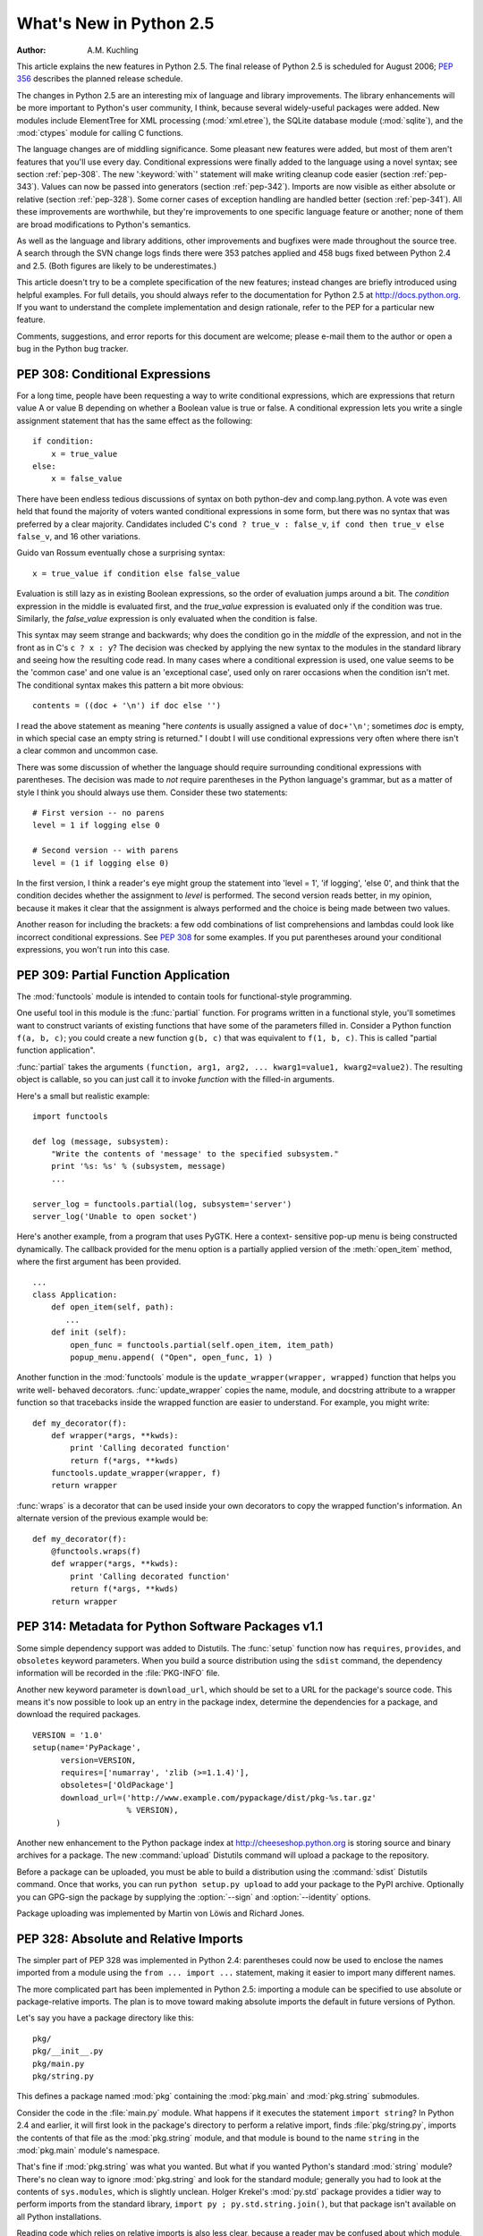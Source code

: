 ****************************
  What's New in Python 2.5
****************************

:Author: A.M. Kuchling

.. |release| replace:: 1.01

.. $Id: whatsnew25.tex 56611 2007-07-29 08:26:10Z georg.brandl $
.. Fix XXX comments

This article explains the new features in Python 2.5.  The final release of
Python 2.5 is scheduled for August 2006; :pep:`356` describes the planned
release schedule.

The changes in Python 2.5 are an interesting mix of language and library
improvements. The library enhancements will be more important to Python's user
community, I think, because several widely-useful packages were added.  New
modules include ElementTree for XML processing (:mod:`xml.etree`),
the SQLite database module (:mod:`sqlite`), and the :mod:`ctypes`
module for calling C functions.

The language changes are of middling significance.  Some pleasant new features
were added, but most of them aren't features that you'll use every day.
Conditional expressions were finally added to the language using a novel syntax;
see section :ref:`pep-308`.  The new ':keyword:`with`' statement will make
writing cleanup code easier (section :ref:`pep-343`).  Values can now be passed
into generators (section :ref:`pep-342`).  Imports are now visible as either
absolute or relative (section :ref:`pep-328`).  Some corner cases of exception
handling are handled better (section :ref:`pep-341`).  All these improvements
are worthwhile, but they're improvements to one specific language feature or
another; none of them are broad modifications to Python's semantics.

As well as the language and library additions, other improvements and bugfixes
were made throughout the source tree.  A search through the SVN change logs
finds there were 353 patches applied and 458 bugs fixed between Python 2.4 and
2.5.  (Both figures are likely to be underestimates.)

This article doesn't try to be a complete specification of the new features;
instead changes are briefly introduced using helpful examples.  For full
details, you should always refer to the documentation for Python 2.5 at
http://docs.python.org. If you want to understand the complete implementation
and design rationale, refer to the PEP for a particular new feature.

Comments, suggestions, and error reports for this document are welcome; please
e-mail them to the author or open a bug in the Python bug tracker.

.. ======================================================================


.. _pep-308:

PEP 308: Conditional Expressions
================================

For a long time, people have been requesting a way to write conditional
expressions, which are expressions that return value A or value B depending on
whether a Boolean value is true or false.  A conditional expression lets you
write a single assignment statement that has the same effect as the following::

   if condition:
       x = true_value
   else:
       x = false_value

There have been endless tedious discussions of syntax on both python-dev and
comp.lang.python.  A vote was even held that found the majority of voters wanted
conditional expressions in some form, but there was no syntax that was preferred
by a clear majority. Candidates included C's ``cond ? true_v : false_v``, ``if
cond then true_v else false_v``, and 16 other variations.

Guido van Rossum eventually chose a surprising syntax::

   x = true_value if condition else false_value

Evaluation is still lazy as in existing Boolean expressions, so the order of
evaluation jumps around a bit.  The *condition* expression in the middle is
evaluated first, and the *true_value* expression is evaluated only if the
condition was true.  Similarly, the *false_value* expression is only evaluated
when the condition is false.

This syntax may seem strange and backwards; why does the condition go in the
*middle* of the expression, and not in the front as in C's ``c ? x : y``?  The
decision was checked by applying the new syntax to the modules in the standard
library and seeing how the resulting code read.  In many cases where a
conditional expression is used, one value seems to be the 'common case' and one
value is an 'exceptional case', used only on rarer occasions when the condition
isn't met.  The conditional syntax makes this pattern a bit more obvious::

   contents = ((doc + '\n') if doc else '')

I read the above statement as meaning "here *contents* is  usually assigned a
value of ``doc+'\n'``; sometimes  *doc* is empty, in which special case an empty
string is returned."   I doubt I will use conditional expressions very often
where there  isn't a clear common and uncommon case.

There was some discussion of whether the language should require surrounding
conditional expressions with parentheses.  The decision was made to *not*
require parentheses in the Python language's grammar, but as a matter of style I
think you should always use them. Consider these two statements::

   # First version -- no parens
   level = 1 if logging else 0

   # Second version -- with parens
   level = (1 if logging else 0)

In the first version, I think a reader's eye might group the statement into
'level = 1', 'if logging', 'else 0', and think that the condition decides
whether the assignment to *level* is performed.  The second version reads
better, in my opinion, because it makes it clear that the assignment is always
performed and the choice is being made between two values.

Another reason for including the brackets: a few odd combinations of list
comprehensions and lambdas could look like incorrect conditional expressions.
See :pep:`308` for some examples.  If you put parentheses around your
conditional expressions, you won't run into this case.


.. seealso::

   :pep:`308` - Conditional Expressions
      PEP written by Guido van Rossum and Raymond D. Hettinger; implemented by Thomas
      Wouters.

.. ======================================================================


.. _pep-309:

PEP 309: Partial Function Application
=====================================

The :mod:`functools` module is intended to contain tools for functional-style
programming.

One useful tool in this module is the :func:`partial` function. For programs
written in a functional style, you'll sometimes want to construct variants of
existing functions that have some of the parameters filled in.  Consider a
Python function ``f(a, b, c)``; you could create a new function ``g(b, c)`` that
was equivalent to ``f(1, b, c)``.  This is called "partial function
application".

:func:`partial` takes the arguments ``(function, arg1, arg2, ... kwarg1=value1,
kwarg2=value2)``.  The resulting object is callable, so you can just call it to
invoke *function* with the filled-in arguments.

Here's a small but realistic example::

   import functools

   def log (message, subsystem):
       "Write the contents of 'message' to the specified subsystem."
       print '%s: %s' % (subsystem, message)
       ...

   server_log = functools.partial(log, subsystem='server')
   server_log('Unable to open socket')

Here's another example, from a program that uses PyGTK.  Here a context-
sensitive pop-up menu is being constructed dynamically.  The callback provided
for the menu option is a partially applied version of the :meth:`open_item`
method, where the first argument has been provided. ::

   ...
   class Application:
       def open_item(self, path):
          ...
       def init (self):
           open_func = functools.partial(self.open_item, item_path)
           popup_menu.append( ("Open", open_func, 1) )

Another function in the :mod:`functools` module is the
``update_wrapper(wrapper, wrapped)`` function that helps you write well-
behaved decorators.  :func:`update_wrapper` copies the name, module, and
docstring attribute to a wrapper function so that tracebacks inside the wrapped
function are easier to understand.  For example, you might write::

   def my_decorator(f):
       def wrapper(*args, **kwds):
           print 'Calling decorated function'
           return f(*args, **kwds)
       functools.update_wrapper(wrapper, f)
       return wrapper

:func:`wraps` is a decorator that can be used inside your own decorators to copy
the wrapped function's information.  An alternate  version of the previous
example would be::

   def my_decorator(f):
       @functools.wraps(f)
       def wrapper(*args, **kwds):
           print 'Calling decorated function'
           return f(*args, **kwds)
       return wrapper


.. seealso::

   :pep:`309` - Partial Function Application
      PEP proposed and written by Peter Harris; implemented by Hye-Shik Chang and Nick
      Coghlan, with adaptations by Raymond Hettinger.

.. ======================================================================


.. _pep-314:

PEP 314: Metadata for Python Software Packages v1.1
===================================================

Some simple dependency support was added to Distutils.  The :func:`setup`
function now has ``requires``, ``provides``, and ``obsoletes`` keyword
parameters.  When you build a source distribution using the ``sdist`` command,
the dependency information will be recorded in the :file:`PKG-INFO` file.

Another new keyword parameter is ``download_url``, which should be set to a URL
for the package's source code.  This means it's now possible to look up an entry
in the package index, determine the dependencies for a package, and download the
required packages. ::

   VERSION = '1.0'
   setup(name='PyPackage',
         version=VERSION,
         requires=['numarray', 'zlib (>=1.1.4)'],
         obsoletes=['OldPackage']
         download_url=('http://www.example.com/pypackage/dist/pkg-%s.tar.gz'
                       % VERSION),
        )

Another new enhancement to the Python package index at
http://cheeseshop.python.org is storing source and binary archives for a
package.  The new :command:`upload` Distutils command will upload a package to
the repository.

Before a package can be uploaded, you must be able to build a distribution using
the :command:`sdist` Distutils command.  Once that works, you can run ``python
setup.py upload`` to add your package to the PyPI archive.  Optionally you can
GPG-sign the package by supplying the :option:`--sign` and :option:`--identity`
options.

Package uploading was implemented by Martin von Löwis and Richard Jones.


.. seealso::

   :pep:`314` - Metadata for Python Software Packages v1.1
      PEP proposed and written by A.M. Kuchling, Richard Jones, and Fred Drake;
      implemented by Richard Jones and Fred Drake.

.. ======================================================================


.. _pep-328:

PEP 328: Absolute and Relative Imports
======================================

The simpler part of PEP 328 was implemented in Python 2.4: parentheses could now
be used to enclose the names imported from a module using the ``from ... import
...`` statement, making it easier to import many different names.

The more complicated part has been implemented in Python 2.5: importing a module
can be specified to use absolute or package-relative imports.  The plan is to
move toward making absolute imports the default in future versions of Python.

Let's say you have a package directory like this::

   pkg/
   pkg/__init__.py
   pkg/main.py
   pkg/string.py

This defines a package named :mod:`pkg` containing the :mod:`pkg.main` and
:mod:`pkg.string` submodules.

Consider the code in the :file:`main.py` module.  What happens if it executes
the statement ``import string``?  In Python 2.4 and earlier, it will first look
in the package's directory to perform a relative import, finds
:file:`pkg/string.py`, imports the contents of that file as the
:mod:`pkg.string` module, and that module is bound to the name ``string`` in the
:mod:`pkg.main` module's namespace.

That's fine if :mod:`pkg.string` was what you wanted.  But what if you wanted
Python's standard :mod:`string` module?  There's no clean way to ignore
:mod:`pkg.string` and look for the standard module; generally you had to look at
the contents of ``sys.modules``, which is slightly unclean.    Holger Krekel's
:mod:`py.std` package provides a tidier way to perform imports from the standard
library, ``import py ; py.std.string.join()``, but that package isn't available
on all Python installations.

Reading code which relies on relative imports is also less clear, because a
reader may be confused about which module, :mod:`string` or :mod:`pkg.string`,
is intended to be used.  Python users soon learned not to duplicate the names of
standard library modules in the names of their packages' submodules, but you
can't protect against having your submodule's name being used for a new module
added in a future version of Python.

In Python 2.5, you can switch :keyword:`import`'s behaviour to  absolute imports
using a ``from __future__ import absolute_import`` directive.  This absolute-
import behaviour will become the default in a future version (probably Python
2.7).  Once absolute imports  are the default, ``import string`` will always
find the standard library's version. It's suggested that users should begin
using absolute imports as much as possible, so it's preferable to begin writing
``from pkg import string`` in your code.

Relative imports are still possible by adding a leading period  to the module
name when using the ``from ... import`` form::

   # Import names from pkg.string
   from .string import name1, name2
   # Import pkg.string
   from . import string

This imports the :mod:`string` module relative to the current package, so in
:mod:`pkg.main` this will import *name1* and *name2* from :mod:`pkg.string`.
Additional leading periods perform the relative import starting from the parent
of the current package.  For example, code in the :mod:`A.B.C` module can do::

   from . import D                 # Imports A.B.D
   from .. import E                # Imports A.E
   from ..F import G               # Imports A.F.G

Leading periods cannot be used with the ``import modname``  form of the import
statement, only the ``from ... import`` form.


.. seealso::

   :pep:`328` - Imports: Multi-Line and Absolute/Relative
      PEP written by Aahz; implemented by Thomas Wouters.

   http://codespeak.net/py/current/doc/index.html
      The py library by Holger Krekel, which contains the :mod:`py.std` package.

.. ======================================================================


.. _pep-338:

PEP 338: Executing Modules as Scripts
=====================================

The :option:`-m` switch added in Python 2.4 to execute a module as a script
gained a few more abilities.  Instead of being implemented in C code inside the
Python interpreter, the switch now uses an implementation in a new module,
:mod:`runpy`.

The :mod:`runpy` module implements a more sophisticated import mechanism so that
it's now possible to run modules in a package such as :mod:`pychecker.checker`.
The module also supports alternative import mechanisms such as the
:mod:`zipimport` module.  This means you can add a .zip archive's path to
``sys.path`` and then use the :option:`-m` switch to execute code from the
archive.


.. seealso::

   :pep:`338` - Executing modules as scripts
      PEP written and  implemented by Nick Coghlan.

.. ======================================================================


.. _pep-341:

PEP 341: Unified try/except/finally
===================================

Until Python 2.5, the :keyword:`try` statement came in two flavours. You could
use a :keyword:`finally` block to ensure that code is always executed, or one or
more :keyword:`except` blocks to catch  specific exceptions.  You couldn't
combine both :keyword:`except` blocks and a :keyword:`finally` block, because
generating the right bytecode for the combined version was complicated and it
wasn't clear what the semantics of the combined statement should be.

Guido van Rossum spent some time working with Java, which does support the
equivalent of combining :keyword:`except` blocks and a :keyword:`finally` block,
and this clarified what the statement should mean.  In Python 2.5, you can now
write::

   try:
       block-1 ...
   except Exception1:
       handler-1 ...
   except Exception2:
       handler-2 ...
   else:
       else-block
   finally:
       final-block

The code in *block-1* is executed.  If the code raises an exception, the various
:keyword:`except` blocks are tested: if the exception is of class
:class:`Exception1`, *handler-1* is executed; otherwise if it's of class
:class:`Exception2`, *handler-2* is executed, and so forth.  If no exception is
raised, the *else-block* is executed.

No matter what happened previously, the *final-block* is executed once the code
block is complete and any raised exceptions handled. Even if there's an error in
an exception handler or the *else-block* and a new exception is raised, the code
in the *final-block* is still run.


.. seealso::

   :pep:`341` - Unifying try-except and try-finally
      PEP written by Georg Brandl;  implementation by Thomas Lee.

.. ======================================================================


.. _pep-342:

PEP 342: New Generator Features
===============================

Python 2.5 adds a simple way to pass values *into* a generator. As introduced in
Python 2.3, generators only produce output; once a generator's code was invoked
to create an iterator, there was no way to pass any new information into the
function when its execution is resumed.  Sometimes the ability to pass in some
information would be useful.  Hackish solutions to this include making the
generator's code look at a global variable and then changing the global
variable's value, or passing in some mutable object that callers then modify.

To refresh your memory of basic generators, here's a simple example::

   def counter (maximum):
       i = 0
       while i < maximum:
           yield i
           i += 1

When you call ``counter(10)``, the result is an iterator that returns the values
from 0 up to 9.  On encountering the :keyword:`yield` statement, the iterator
returns the provided value and suspends the function's execution, preserving the
local variables. Execution resumes on the following call to the iterator's
:meth:`next` method, picking up after the :keyword:`yield` statement.

In Python 2.3, :keyword:`yield` was a statement; it didn't return any value.  In
2.5, :keyword:`yield` is now an expression, returning a value that can be
assigned to a variable or otherwise operated on::

   val = (yield i)

I recommend that you always put parentheses around a :keyword:`yield` expression
when you're doing something with the returned value, as in the above example.
The parentheses aren't always necessary, but it's easier to always add them
instead of having to remember when they're needed.

(:pep:`342` explains the exact rules, which are that a :keyword:`yield`\
-expression must always be parenthesized except when it occurs at the top-level
expression on the right-hand side of an assignment.  This means you can write
``val = yield i`` but have to use parentheses when there's an operation, as in
``val = (yield i) + 12``.)

Values are sent into a generator by calling its ``send(value)`` method.  The
generator's code is then resumed and the :keyword:`yield` expression returns the
specified *value*.  If the regular :meth:`next` method is called, the
:keyword:`yield` returns :const:`None`.

Here's the previous example, modified to allow changing the value of the
internal counter. ::

   def counter (maximum):
       i = 0
       while i < maximum:
           val = (yield i)
           # If value provided, change counter
           if val is not None:
               i = val
           else:
               i += 1

And here's an example of changing the counter::

   >>> it = counter(10)
   >>> print it.next()
   0
   >>> print it.next()
   1
   >>> print it.send(8)
   8
   >>> print it.next()
   9
   >>> print it.next()
   Traceback (most recent call last):
     File "t.py", line 15, in ?
       print it.next()
   StopIteration

:keyword:`yield` will usually return :const:`None`, so you should always check
for this case.  Don't just use its value in expressions unless you're sure that
the :meth:`send` method will be the only method used to resume your generator
function.

In addition to :meth:`send`, there are two other new methods on generators:

* ``throw(type, value=None, traceback=None)`` is used to raise an exception
  inside the generator; the exception is raised by the :keyword:`yield` expression
  where the generator's execution is paused.

* :meth:`close` raises a new :exc:`GeneratorExit` exception inside the generator
  to terminate the iteration.  On receiving this exception, the generator's code
  must either raise :exc:`GeneratorExit` or :exc:`StopIteration`.  Catching the
  :exc:`GeneratorExit` exception and returning a value is illegal and will trigger
  a :exc:`RuntimeError`; if the function raises some other exception, that
  exception is propagated to the caller.  :meth:`close` will also be called by
  Python's garbage collector when the generator is garbage-collected.

  If you need to run cleanup code when a :exc:`GeneratorExit` occurs, I suggest
  using a ``try: ... finally:`` suite instead of  catching :exc:`GeneratorExit`.

The cumulative effect of these changes is to turn generators from one-way
producers of information into both producers and consumers.

Generators also become *coroutines*, a more generalized form of subroutines.
Subroutines are entered at one point and exited at another point (the top of the
function, and a :keyword:`return` statement), but coroutines can be entered,
exited, and resumed at many different points (the :keyword:`yield` statements).
We'll have to figure out patterns for using coroutines effectively in Python.

The addition of the :meth:`close` method has one side effect that isn't obvious.
:meth:`close` is called when a generator is garbage-collected, so this means the
generator's code gets one last chance to run before the generator is destroyed.
This last chance means that ``try...finally`` statements in generators can now
be guaranteed to work; the :keyword:`finally` clause will now always get a
chance to run.  The syntactic restriction that you couldn't mix :keyword:`yield`
statements with a ``try...finally`` suite has therefore been removed.  This
seems like a minor bit of language trivia, but using generators and
``try...finally`` is actually necessary in order to implement the
:keyword:`with` statement described by PEP 343.  I'll look at this new statement
in the following  section.

Another even more esoteric effect of this change: previously, the
:attr:`gi_frame` attribute of a generator was always a frame object. It's now
possible for :attr:`gi_frame` to be ``None`` once the generator has been
exhausted.


.. seealso::

   :pep:`342` - Coroutines via Enhanced Generators
      PEP written by  Guido van Rossum and Phillip J. Eby; implemented by Phillip J.
      Eby.  Includes examples of  some fancier uses of generators as coroutines.

      Earlier versions of these features were proposed in  :pep:`288` by Raymond
      Hettinger and :pep:`325` by Samuele Pedroni.

   http://en.wikipedia.org/wiki/Coroutine
      The Wikipedia entry for  coroutines.

   http://www.sidhe.org/~dan/blog/archives/000178.html
      An explanation of coroutines from a Perl point of view, written by Dan Sugalski.

.. ======================================================================


.. _pep-343:

PEP 343: The 'with' statement
=============================

The ':keyword:`with`' statement clarifies code that previously would use
``try...finally`` blocks to ensure that clean-up code is executed.  In this
section, I'll discuss the statement as it will commonly be used.  In the next
section, I'll examine the implementation details and show how to write objects
for use with this statement.

The ':keyword:`with`' statement is a new control-flow structure whose basic
structure is::

   with expression [as variable]:
       with-block

The expression is evaluated, and it should result in an object that supports the
context management protocol (that is, has :meth:`__enter__` and :meth:`__exit__`
methods.

The object's :meth:`__enter__` is called before *with-block* is executed and
therefore can run set-up code. It also may return a value that is bound to the
name *variable*, if given.  (Note carefully that *variable* is *not* assigned
the result of *expression*.)

After execution of the *with-block* is finished, the object's :meth:`__exit__`
method is called, even if the block raised an exception, and can therefore run
clean-up code.

To enable the statement in Python 2.5, you need to add the following directive
to your module::

   from __future__ import with_statement

The statement will always be enabled in Python 2.6.

Some standard Python objects now support the context management protocol and can
be used with the ':keyword:`with`' statement. File objects are one example::

   with open('/etc/passwd', 'r') as f:
       for line in f:
           print line
           ... more processing code ...

After this statement has executed, the file object in *f* will have been
automatically closed, even if the :keyword:`for` loop raised an exception part-
way through the block.

.. note::

   In this case, *f* is the same object created by :func:`open`, because
   :meth:`file.__enter__` returns *self*.

The :mod:`threading` module's locks and condition variables  also support the
':keyword:`with`' statement::

   lock = threading.Lock()
   with lock:
       # Critical section of code
       ...

The lock is acquired before the block is executed and always released once  the
block is complete.

The new :func:`localcontext` function in the :mod:`decimal` module makes it easy
to save and restore the current decimal context, which encapsulates the desired
precision and rounding characteristics for computations::

   from decimal import Decimal, Context, localcontext

   # Displays with default precision of 28 digits
   v = Decimal('578')
   print v.sqrt()

   with localcontext(Context(prec=16)):
       # All code in this block uses a precision of 16 digits.
       # The original context is restored on exiting the block.
       print v.sqrt()


.. _new-25-context-managers:

Writing Context Managers
------------------------

Under the hood, the ':keyword:`with`' statement is fairly complicated. Most
people will only use ':keyword:`with`' in company with existing objects and
don't need to know these details, so you can skip the rest of this section if
you like.  Authors of new objects will need to understand the details of the
underlying implementation and should keep reading.

A high-level explanation of the context management protocol is:

* The expression is evaluated and should result in an object called a "context
  manager".  The context manager must have :meth:`__enter__` and :meth:`__exit__`
  methods.

* The context manager's :meth:`__enter__` method is called.  The value returned
  is assigned to *VAR*.  If no ``'as VAR'`` clause is present, the value is simply
  discarded.

* The code in *BLOCK* is executed.

* If *BLOCK* raises an exception, the ``__exit__(type, value, traceback)``
  is called with the exception details, the same values returned by
  :func:`sys.exc_info`.  The method's return value controls whether the exception
  is re-raised: any false value re-raises the exception, and ``True`` will result
  in suppressing it.  You'll only rarely want to suppress the exception, because
  if you do the author of the code containing the ':keyword:`with`' statement will
  never realize anything went wrong.

* If *BLOCK* didn't raise an exception,  the :meth:`__exit__` method is still
  called, but *type*, *value*, and *traceback* are all ``None``.

Let's think through an example.  I won't present detailed code but will only
sketch the methods necessary for a database that supports transactions.

(For people unfamiliar with database terminology: a set of changes to the
database are grouped into a transaction.  Transactions can be either committed,
meaning that all the changes are written into the database, or rolled back,
meaning that the changes are all discarded and the database is unchanged.  See
any database textbook for more information.)

Let's assume there's an object representing a database connection. Our goal will
be to let the user write code like this::

   db_connection = DatabaseConnection()
   with db_connection as cursor:
       cursor.execute('insert into ...')
       cursor.execute('delete from ...')
       # ... more operations ...

The transaction should be committed if the code in the block runs flawlessly or
rolled back if there's an exception. Here's the basic interface for
:class:`DatabaseConnection` that I'll assume::

   class DatabaseConnection:
       # Database interface
       def cursor (self):
           "Returns a cursor object and starts a new transaction"
       def commit (self):
           "Commits current transaction"
       def rollback (self):
           "Rolls back current transaction"

The :meth:`__enter__` method is pretty easy, having only to start a new
transaction.  For this application the resulting cursor object would be a useful
result, so the method will return it.  The user can then add ``as cursor`` to
their ':keyword:`with`' statement to bind the cursor to a variable name. ::

   class DatabaseConnection:
       ...
       def __enter__ (self):
           # Code to start a new transaction
           cursor = self.cursor()
           return cursor

The :meth:`__exit__` method is the most complicated because it's where most of
the work has to be done.  The method has to check if an exception occurred.  If
there was no exception, the transaction is committed.  The transaction is rolled
back if there was an exception.

In the code below, execution will just fall off the end of the function,
returning the default value of ``None``.  ``None`` is false, so the exception
will be re-raised automatically.  If you wished, you could be more explicit and
add a :keyword:`return` statement at the marked location. ::

   class DatabaseConnection:
       ...
       def __exit__ (self, type, value, tb):
           if tb is None:
               # No exception, so commit
               self.commit()
           else:
               # Exception occurred, so rollback.
               self.rollback()
               # return False


.. _contextlibmod:

The contextlib module
---------------------

The new :mod:`contextlib` module provides some functions and a decorator that
are useful for writing objects for use with the ':keyword:`with`' statement.

The decorator is called :func:`contextmanager`, and lets you write a single
generator function instead of defining a new class.  The generator should yield
exactly one value.  The code up to the :keyword:`yield` will be executed as the
:meth:`__enter__` method, and the value yielded will be the method's return
value that will get bound to the variable in the ':keyword:`with`' statement's
:keyword:`as` clause, if any.  The code after the :keyword:`yield` will be
executed in the :meth:`__exit__` method.  Any exception raised in the block will
be raised by the :keyword:`yield` statement.

Our database example from the previous section could be written  using this
decorator as::

   from contextlib import contextmanager

   @contextmanager
   def db_transaction (connection):
       cursor = connection.cursor()
       try:
           yield cursor
       except:
           connection.rollback()
           raise
       else:
           connection.commit()

   db = DatabaseConnection()
   with db_transaction(db) as cursor:
       ...

The :mod:`contextlib` module also has a ``nested(mgr1, mgr2, ...)`` function
that combines a number of context managers so you don't need to write nested
':keyword:`with`' statements.  In this example, the single ':keyword:`with`'
statement both starts a database transaction and acquires a thread lock::

   lock = threading.Lock()
   with nested (db_transaction(db), lock) as (cursor, locked):
       ...

Finally, the ``closing(object)`` function returns *object* so that it can be
bound to a variable, and calls ``object.close`` at the end of the block. ::

   import urllib, sys
   from contextlib import closing

   with closing(urllib.urlopen('http://www.yahoo.com')) as f:
       for line in f:
           sys.stdout.write(line)


.. seealso::

   :pep:`343` - The "with" statement
      PEP written by Guido van Rossum and Nick Coghlan; implemented by Mike Bland,
      Guido van Rossum, and Neal Norwitz.  The PEP shows the code generated for a
      ':keyword:`with`' statement, which can be helpful in learning how the statement
      works.

   The documentation  for the :mod:`contextlib` module.

.. ======================================================================


.. _pep-352:

PEP 352: Exceptions as New-Style Classes
========================================

Exception classes can now be new-style classes, not just classic classes, and
the built-in :exc:`Exception` class and all the standard built-in exceptions
(:exc:`NameError`, :exc:`ValueError`, etc.) are now new-style classes.

The inheritance hierarchy for exceptions has been rearranged a bit. In 2.5, the
inheritance relationships are::

   BaseException       # New in Python 2.5
   |- KeyboardInterrupt
   |- SystemExit
   |- Exception
      |- (all other current built-in exceptions)

This rearrangement was done because people often want to catch all exceptions
that indicate program errors.  :exc:`KeyboardInterrupt` and :exc:`SystemExit`
aren't errors, though, and usually represent an explicit action such as the user
hitting Control-C or code calling :func:`sys.exit`.  A bare ``except:`` will
catch all exceptions, so you commonly need to list :exc:`KeyboardInterrupt` and
:exc:`SystemExit` in order to re-raise them.  The usual pattern is::

   try:
       ...
   except (KeyboardInterrupt, SystemExit):
       raise
   except:
       # Log error...
       # Continue running program...

In Python 2.5, you can now write ``except Exception`` to achieve the same
result, catching all the exceptions that usually indicate errors  but leaving
:exc:`KeyboardInterrupt` and :exc:`SystemExit` alone.  As in previous versions,
a bare ``except:`` still catches all exceptions.

The goal for Python 3.0 is to require any class raised as an exception to derive
from :exc:`BaseException` or some descendant of :exc:`BaseException`, and future
releases in the Python 2.x series may begin to enforce this constraint.
Therefore, I suggest you begin making all your exception classes derive from
:exc:`Exception` now.  It's been suggested that the bare ``except:`` form should
be removed in Python 3.0, but Guido van Rossum hasn't decided whether to do this
or not.

Raising of strings as exceptions, as in the statement ``raise "Error
occurred"``, is deprecated in Python 2.5 and will trigger a warning.  The aim is
to be able to remove the string-exception feature in a few releases.


.. seealso::

   :pep:`352` - Required Superclass for Exceptions
      PEP written by  Brett Cannon and Guido van Rossum; implemented by Brett Cannon.

.. ======================================================================


.. _pep-353:

PEP 353: Using ssize_t as the index type
========================================

A wide-ranging change to Python's C API, using a new  :c:type:`Py_ssize_t` type
definition instead of :c:type:`int`,  will permit the interpreter to handle more
data on 64-bit platforms. This change doesn't affect Python's capacity on 32-bit
platforms.

Various pieces of the Python interpreter used C's :c:type:`int` type to store
sizes or counts; for example, the number of items in a list or tuple were stored
in an :c:type:`int`.  The C compilers for most 64-bit platforms still define
:c:type:`int` as a 32-bit type, so that meant that lists could only hold up to
``2**31 - 1`` = 2147483647 items. (There are actually a few different
programming models that 64-bit C compilers can use -- see
http://www.unix.org/version2/whatsnew/lp64_wp.html for a discussion -- but the
most commonly available model leaves :c:type:`int` as 32 bits.)

A limit of 2147483647 items doesn't really matter on a 32-bit platform because
you'll run out of memory before hitting the length limit. Each list item
requires space for a pointer, which is 4 bytes, plus space for a
:c:type:`PyObject` representing the item.  2147483647\*4 is already more bytes
than a 32-bit address space can contain.

It's possible to address that much memory on a 64-bit platform, however.  The
pointers for a list that size would only require 16 GiB of space, so it's not
unreasonable that Python programmers might construct lists that large.
Therefore, the Python interpreter had to be changed to use some type other than
:c:type:`int`, and this will be a 64-bit type on 64-bit platforms.  The change
will cause incompatibilities on 64-bit machines, so it was deemed worth making
the transition now, while the number of 64-bit users is still relatively small.
(In 5 or 10 years, we may *all* be on 64-bit machines, and the transition would
be more painful then.)

This change most strongly affects authors of C extension modules.   Python
strings and container types such as lists and tuples  now use
:c:type:`Py_ssize_t` to store their size.   Functions such as
:c:func:`PyList_Size`  now return :c:type:`Py_ssize_t`.  Code in extension modules
may therefore need to have some variables changed to :c:type:`Py_ssize_t`.

The :c:func:`PyArg_ParseTuple` and :c:func:`Py_BuildValue` functions have a new
conversion code, ``n``, for :c:type:`Py_ssize_t`.   :c:func:`PyArg_ParseTuple`'s
``s#`` and ``t#`` still output :c:type:`int` by default, but you can define the
macro  :c:macro:`PY_SSIZE_T_CLEAN` before including :file:`Python.h`  to make
them return :c:type:`Py_ssize_t`.

:pep:`353` has a section on conversion guidelines that  extension authors should
read to learn about supporting 64-bit platforms.


.. seealso::

   :pep:`353` - Using ssize_t as the index type
      PEP written and implemented by Martin von Löwis.

.. ======================================================================


.. _pep-357:

PEP 357: The '__index__' method
===============================

The NumPy developers had a problem that could only be solved by adding a new
special method, :meth:`__index__`.  When using slice notation, as in
``[start:stop:step]``, the values of the *start*, *stop*, and *step* indexes
must all be either integers or long integers.  NumPy defines a variety of
specialized integer types corresponding to unsigned and signed integers of 8,
16, 32, and 64 bits, but there was no way to signal that these types could be
used as slice indexes.

Slicing can't just use the existing :meth:`__int__` method because that method
is also used to implement coercion to integers.  If slicing used
:meth:`__int__`, floating-point numbers would also become legal slice indexes
and that's clearly an undesirable behaviour.

Instead, a new special method called :meth:`__index__` was added.  It takes no
arguments and returns an integer giving the slice index to use.  For example::

   class C:
       def __index__ (self):
           return self.value

The return value must be either a Python integer or long integer. The
interpreter will check that the type returned is correct, and raises a
:exc:`TypeError` if this requirement isn't met.

A corresponding :attr:`nb_index` slot was added to the C-level
:c:type:`PyNumberMethods` structure to let C extensions implement this protocol.
``PyNumber_Index(obj)`` can be used in extension code to call the
:meth:`__index__` function and retrieve its result.


.. seealso::

   :pep:`357` - Allowing Any Object to be Used for Slicing
      PEP written  and implemented by Travis Oliphant.

.. ======================================================================


.. _other-lang:

Other Language Changes
======================

Here are all of the changes that Python 2.5 makes to the core Python language.

* The :class:`dict` type has a new hook for letting subclasses provide a default
  value when a key isn't contained in the dictionary. When a key isn't found, the
  dictionary's ``__missing__(key)`` method will be called.  This hook is used
  to implement the new :class:`defaultdict` class in the :mod:`collections`
  module.  The following example defines a dictionary  that returns zero for any
  missing key::

     class zerodict (dict):
         def __missing__ (self, key):
             return 0

     d = zerodict({1:1, 2:2})
     print d[1], d[2]   # Prints 1, 2
     print d[3], d[4]   # Prints 0, 0

* Both 8-bit and Unicode strings have new ``partition(sep)``  and
  ``rpartition(sep)`` methods that simplify a common use case.

  The ``find(S)`` method is often used to get an index which is then used to
  slice the string and obtain the pieces that are before and after the separator.
  ``partition(sep)`` condenses this pattern into a single method call that
  returns a 3-tuple containing the substring before the separator, the separator
  itself, and the substring after the separator.  If the separator isn't found,
  the first element of the tuple is the entire string and the other two elements
  are empty.  ``rpartition(sep)`` also returns a 3-tuple but starts searching
  from the end of the string; the ``r`` stands for 'reverse'.

  Some examples::

     >>> ('http://www.python.org').partition('://')
     ('http', '://', 'www.python.org')
     >>> ('file:/usr/share/doc/index.html').partition('://')
     ('file:/usr/share/doc/index.html', '', '')
     >>> (u'Subject: a quick question').partition(':')
     (u'Subject', u':', u' a quick question')
     >>> 'www.python.org'.rpartition('.')
     ('www.python', '.', 'org')
     >>> 'www.python.org'.rpartition(':')
     ('', '', 'www.python.org')

  (Implemented by Fredrik Lundh following a suggestion by Raymond Hettinger.)

* The :meth:`startswith` and :meth:`endswith` methods of string types now accept
  tuples of strings to check for. ::

     def is_image_file (filename):
         return filename.endswith(('.gif', '.jpg', '.tiff'))

  (Implemented by Georg Brandl following a suggestion by Tom Lynn.)

  .. RFE #1491485

* The :func:`min` and :func:`max` built-in functions gained a ``key`` keyword
  parameter analogous to the ``key`` argument for :meth:`sort`.  This parameter
  supplies a function that takes a single argument and is called for every value
  in the list; :func:`min`/:func:`max` will return the element with the
  smallest/largest return value from this function. For example, to find the
  longest string in a list, you can do::

     L = ['medium', 'longest', 'short']
     # Prints 'longest'
     print max(L, key=len)
     # Prints 'short', because lexicographically 'short' has the largest value
     print max(L)

  (Contributed by Steven Bethard and Raymond Hettinger.)

* Two new built-in functions, :func:`any` and :func:`all`, evaluate whether an
  iterator contains any true or false values.  :func:`any` returns :const:`True`
  if any value returned by the iterator is true; otherwise it will return
  :const:`False`.  :func:`all` returns :const:`True` only if all of the values
  returned by the iterator evaluate as true. (Suggested by Guido van Rossum, and
  implemented by Raymond Hettinger.)

* The result of a class's :meth:`__hash__` method can now be either a long
  integer or a regular integer.  If a long integer is returned, the hash of that
  value is taken.  In earlier versions the hash value was required to be a
  regular integer, but in 2.5 the :func:`id` built-in was changed to always
  return non-negative numbers, and users often seem to use ``id(self)`` in
  :meth:`__hash__` methods (though this is discouraged).

  .. Bug #1536021

* ASCII is now the default encoding for modules.  It's now  a syntax error if a
  module contains string literals with 8-bit characters but doesn't have an
  encoding declaration.  In Python 2.4 this triggered a warning, not a syntax
  error.  See :pep:`263`  for how to declare a module's encoding; for example, you
  might add  a line like this near the top of the source file::

     # -*- coding: latin1 -*-

* A new warning, :class:`UnicodeWarning`, is triggered when  you attempt to
  compare a Unicode string and an 8-bit string  that can't be converted to Unicode
  using the default ASCII encoding.   The result of the comparison is false::

     >>> chr(128) == unichr(128)   # Can't convert chr(128) to Unicode
     __main__:1: UnicodeWarning: Unicode equal comparison failed
       to convert both arguments to Unicode - interpreting them
       as being unequal
     False
     >>> chr(127) == unichr(127)   # chr(127) can be converted
     True

  Previously this would raise a :class:`UnicodeDecodeError` exception, but in 2.5
  this could result in puzzling problems when accessing a dictionary.  If you
  looked up ``unichr(128)`` and ``chr(128)`` was being used as a key, you'd get a
  :class:`UnicodeDecodeError` exception.  Other changes in 2.5 resulted in this
  exception being raised instead of suppressed by the code in :file:`dictobject.c`
  that implements dictionaries.

  Raising an exception for such a comparison is strictly correct, but the change
  might have broken code, so instead  :class:`UnicodeWarning` was introduced.

  (Implemented by Marc-André Lemburg.)

* One error that Python programmers sometimes make is forgetting to include an
  :file:`__init__.py` module in a package directory. Debugging this mistake can be
  confusing, and usually requires running Python with the :option:`-v` switch to
  log all the paths searched. In Python 2.5, a new :exc:`ImportWarning` warning is
  triggered when an import would have picked up a directory as a package but no
  :file:`__init__.py` was found.  This warning is silently ignored by default;
  provide the :option:`-Wd` option when running the Python executable to display
  the warning message. (Implemented by Thomas Wouters.)

* The list of base classes in a class definition can now be empty.   As an
  example, this is now legal::

     class C():
         pass

  (Implemented by Brett Cannon.)

.. ======================================================================


.. _25interactive:

Interactive Interpreter Changes
-------------------------------

In the interactive interpreter, ``quit`` and ``exit``  have long been strings so
that new users get a somewhat helpful message when they try to quit::

   >>> quit
   'Use Ctrl-D (i.e. EOF) to exit.'

In Python 2.5, ``quit`` and ``exit`` are now objects that still produce string
representations of themselves, but are also callable. Newbies who try ``quit()``
or ``exit()`` will now exit the interpreter as they expect.  (Implemented by
Georg Brandl.)

The Python executable now accepts the standard long options  :option:`--help`
and :option:`--version`; on Windows,  it also accepts the :option:`/?` option
for displaying a help message. (Implemented by Georg Brandl.)

.. ======================================================================


.. _opts:

Optimizations
-------------

Several of the optimizations were developed at the NeedForSpeed sprint, an event
held in Reykjavik, Iceland, from May 21--28 2006. The sprint focused on speed
enhancements to the CPython implementation and was funded by EWT LLC with local
support from CCP Games.  Those optimizations added at this sprint are specially
marked in the following list.

* When they were introduced  in Python 2.4, the built-in :class:`set` and
  :class:`frozenset` types were built on top of Python's dictionary type.   In 2.5
  the internal data structure has been customized for implementing sets, and as a
  result sets will use a third less memory and are somewhat faster. (Implemented
  by Raymond Hettinger.)

* The speed of some Unicode operations, such as finding substrings, string
  splitting, and character map encoding and decoding, has been improved.
  (Substring search and splitting improvements were added by Fredrik Lundh and
  Andrew Dalke at the NeedForSpeed sprint. Character maps were improved by Walter
  Dörwald and Martin von Löwis.)

  .. Patch 1313939, 1359618

* The ``long(str, base)`` function is now faster on long digit strings
  because fewer intermediate results are calculated.  The peak is for strings of
  around 800--1000 digits where  the function is 6 times faster. (Contributed by
  Alan McIntyre and committed at the NeedForSpeed sprint.)

  .. Patch 1442927

* It's now illegal to mix iterating over a file  with ``for line in file`` and
  calling  the file object's :meth:`read`/:meth:`readline`/:meth:`readlines`
  methods.  Iteration uses an internal buffer and the  :meth:`read\*` methods
  don't use that buffer.   Instead they would return the data following the
  buffer, causing the data to appear out of order.  Mixing iteration and these
  methods will now trigger a :exc:`ValueError` from the :meth:`read\*` method.
  (Implemented by Thomas Wouters.)

  .. Patch 1397960

* The :mod:`struct` module now compiles structure format  strings into an
  internal representation and caches this representation, yielding a 20% speedup.
  (Contributed by Bob Ippolito at the NeedForSpeed sprint.)

* The :mod:`re` module got a 1 or 2% speedup by switching to  Python's allocator
  functions instead of the system's  :c:func:`malloc` and :c:func:`free`.
  (Contributed by Jack Diederich at the NeedForSpeed sprint.)

* The code generator's peephole optimizer now performs simple constant folding
  in expressions.  If you write something like ``a = 2+3``, the code generator
  will do the arithmetic and produce code corresponding to ``a = 5``.  (Proposed
  and implemented  by Raymond Hettinger.)

* Function calls are now faster because code objects now keep  the most recently
  finished frame (a "zombie frame") in an internal field of the code object,
  reusing it the next time the code object is invoked.  (Original patch by Michael
  Hudson, modified by Armin Rigo and Richard Jones; committed at the NeedForSpeed
  sprint.)  Frame objects are also slightly smaller, which may improve cache
  locality and reduce memory usage a bit.  (Contributed by Neal Norwitz.)

  .. Patch 876206
  .. Patch 1337051

* Python's built-in exceptions are now new-style classes, a change that speeds
  up instantiation considerably.  Exception handling in Python 2.5 is therefore
  about 30% faster than in 2.4. (Contributed by Richard Jones, Georg Brandl and
  Sean Reifschneider at the NeedForSpeed sprint.)

* Importing now caches the paths tried, recording whether  they exist or not so
  that the interpreter makes fewer  :c:func:`open` and :c:func:`stat` calls on
  startup. (Contributed by Martin von Löwis and Georg Brandl.)

  .. Patch 921466

.. ======================================================================


.. _25modules:

New, Improved, and Removed Modules
==================================

The standard library received many enhancements and bug fixes in Python 2.5.
Here's a partial list of the most notable changes, sorted alphabetically by
module name. Consult the :file:`Misc/NEWS` file in the source tree for a more
complete list of changes, or look through the SVN logs for all the details.

* The :mod:`audioop` module now supports the a-LAW encoding, and the code for
  u-LAW encoding has been improved.  (Contributed by Lars Immisch.)

* The :mod:`codecs` module gained support for incremental codecs.  The
  :func:`codec.lookup` function now returns a :class:`CodecInfo` instance instead
  of a tuple. :class:`CodecInfo` instances behave like a 4-tuple to preserve
  backward compatibility but also have the attributes :attr:`encode`,
  :attr:`decode`, :attr:`incrementalencoder`, :attr:`incrementaldecoder`,
  :attr:`streamwriter`, and :attr:`streamreader`.  Incremental codecs  can receive
  input and produce output in multiple chunks; the output is the same as if the
  entire input was fed to the non-incremental codec. See the :mod:`codecs` module
  documentation for details. (Designed and implemented by Walter Dörwald.)

  .. Patch  1436130

* The :mod:`collections` module gained a new type, :class:`defaultdict`, that
  subclasses the standard :class:`dict` type.  The new type mostly behaves like a
  dictionary but constructs a default value when a key isn't present,
  automatically adding it to the dictionary for the requested key value.

  The first argument to :class:`defaultdict`'s constructor is a factory function
  that gets called whenever a key is requested but not found. This factory
  function receives no arguments, so you can use built-in type constructors such
  as :func:`list` or :func:`int`.  For example,  you can make an index of words
  based on their initial letter like this::

     words = """Nel mezzo del cammin di nostra vita
     mi ritrovai per una selva oscura
     che la diritta via era smarrita""".lower().split()

     index = defaultdict(list)

     for w in words:
         init_letter = w[0]
         index[init_letter].append(w)

  Printing ``index`` results in the following output::

     defaultdict(<type 'list'>, {'c': ['cammin', 'che'], 'e': ['era'],
             'd': ['del', 'di', 'diritta'], 'm': ['mezzo', 'mi'],
             'l': ['la'], 'o': ['oscura'], 'n': ['nel', 'nostra'],
             'p': ['per'], 's': ['selva', 'smarrita'],
             'r': ['ritrovai'], 'u': ['una'], 'v': ['vita', 'via']}

  (Contributed by Guido van Rossum.)

* The :class:`deque` double-ended queue type supplied by the :mod:`collections`
  module now has a ``remove(value)`` method that removes the first occurrence
  of *value* in the queue, raising :exc:`ValueError` if the value isn't found.
  (Contributed by Raymond Hettinger.)

* New module: The :mod:`contextlib` module contains helper functions for use
  with the new ':keyword:`with`' statement.  See section :ref:`contextlibmod`
  for more about this module.

* New module: The :mod:`cProfile` module is a C implementation of  the existing
  :mod:`profile` module that has much lower overhead. The module's interface is
  the same as :mod:`profile`: you run ``cProfile.run('main()')`` to profile a
  function, can save profile data to a file, etc.  It's not yet known if the
  Hotshot profiler, which is also written in C but doesn't match the
  :mod:`profile` module's interface, will continue to be maintained in future
  versions of Python.  (Contributed by Armin Rigo.)

  Also, the :mod:`pstats` module for analyzing the data measured by the profiler
  now supports directing the output to any file object by supplying a *stream*
  argument to the :class:`Stats` constructor. (Contributed by Skip Montanaro.)

* The :mod:`csv` module, which parses files in comma-separated value format,
  received several enhancements and a number of bugfixes.  You can now set the
  maximum size in bytes of a field by calling the
  ``csv.field_size_limit(new_limit)`` function; omitting the *new_limit*
  argument will return the currently-set limit.  The :class:`reader` class now has
  a :attr:`line_num` attribute that counts the number of physical lines read from
  the source; records can span multiple physical lines, so :attr:`line_num` is not
  the same as the number of records read.

  The CSV parser is now stricter about multi-line quoted fields. Previously, if a
  line ended within a quoted field without a terminating newline character, a
  newline would be inserted into the returned field. This behavior caused problems
  when reading files that contained carriage return characters within fields, so
  the code was changed to return the field without inserting newlines. As a
  consequence, if newlines embedded within fields are important, the input should
  be split into lines in a manner that preserves the newline characters.

  (Contributed by Skip Montanaro and Andrew McNamara.)

* The :class:`datetime` class in the :mod:`datetime`  module now has a
  ``strptime(string, format)``  method for parsing date strings, contributed
  by Josh Spoerri. It uses the same format characters as :func:`time.strptime` and
  :func:`time.strftime`::

     from datetime import datetime

     ts = datetime.strptime('10:13:15 2006-03-07',
                            '%H:%M:%S %Y-%m-%d')

* The :meth:`SequenceMatcher.get_matching_blocks` method in the :mod:`difflib`
  module now guarantees to return a minimal list of blocks describing matching
  subsequences.  Previously, the algorithm would occasionally break a block of
  matching elements into two list entries. (Enhancement by Tim Peters.)

* The :mod:`doctest` module gained a ``SKIP`` option that keeps an example from
  being executed at all.  This is intended for code snippets that are usage
  examples intended for the reader and aren't actually test cases.

  An *encoding* parameter was added to the :func:`testfile` function and the
  :class:`DocFileSuite` class to specify the file's encoding.  This makes it
  easier to use non-ASCII characters in  tests contained within a docstring.
  (Contributed by Bjorn Tillenius.)

  .. Patch 1080727

* The :mod:`email` package has been updated to version 4.0. (Contributed by
  Barry Warsaw.)

  .. XXX need to provide some more detail here

  .. index::
     single: universal newlines; What's new

* The :mod:`fileinput` module was made more flexible. Unicode filenames are now
  supported, and a *mode* parameter that defaults to ``"r"`` was added to the
  :func:`input` function to allow opening files in binary or :term:`universal
  newlines` mode.  Another new parameter, *openhook*, lets you use a function
  other than :func:`open`  to open the input files.  Once you're iterating over
  the set of files, the :class:`FileInput` object's new :meth:`fileno` returns
  the file descriptor for the currently opened file. (Contributed by Georg
  Brandl.)

* In the :mod:`gc` module, the new :func:`get_count` function returns a 3-tuple
  containing the current collection counts for the three GC generations.  This is
  accounting information for the garbage collector; when these counts reach a
  specified threshold, a garbage collection sweep will be made.  The existing
  :func:`gc.collect` function now takes an optional *generation* argument of 0, 1,
  or 2 to specify which generation to collect. (Contributed by Barry Warsaw.)

* The :func:`nsmallest` and  :func:`nlargest` functions in the :mod:`heapq`
  module  now support a ``key`` keyword parameter similar to the one provided by
  the :func:`min`/:func:`max` functions and the :meth:`sort` methods.  For
  example::

     >>> import heapq
     >>> L = ["short", 'medium', 'longest', 'longer still']
     >>> heapq.nsmallest(2, L)  # Return two lowest elements, lexicographically
     ['longer still', 'longest']
     >>> heapq.nsmallest(2, L, key=len)   # Return two shortest elements
     ['short', 'medium']

  (Contributed by Raymond Hettinger.)

* The :func:`itertools.islice` function now accepts ``None`` for the start and
  step arguments.  This makes it more compatible with the attributes of slice
  objects, so that you can now write the following::

     s = slice(5)     # Create slice object
     itertools.islice(iterable, s.start, s.stop, s.step)

  (Contributed by Raymond Hettinger.)

* The :func:`format` function in the :mod:`locale` module has been modified and
  two new functions were added, :func:`format_string` and :func:`currency`.

  The :func:`format` function's *val* parameter could previously be a string as
  long as no more than one %char specifier appeared; now the parameter must be
  exactly one %char specifier with no surrounding text.  An optional *monetary*
  parameter was also added which, if ``True``, will use the locale's rules for
  formatting currency in placing a separator between groups of three digits.

  To format strings with multiple %char specifiers, use the new
  :func:`format_string` function that works like :func:`format` but also supports
  mixing %char specifiers with arbitrary text.

  A new :func:`currency` function was also added that formats a number according
  to the current locale's settings.

  (Contributed by Georg Brandl.)

  .. Patch 1180296

* The :mod:`mailbox` module underwent a massive rewrite to add the capability to
  modify mailboxes in addition to reading them.  A new set of classes that include
  :class:`mbox`, :class:`MH`, and :class:`Maildir` are used to read mailboxes, and
  have an ``add(message)`` method to add messages, ``remove(key)`` to
  remove messages, and :meth:`lock`/:meth:`unlock` to lock/unlock the mailbox.
  The following example converts a maildir-format mailbox into an mbox-format
  one::

     import mailbox

     # 'factory=None' uses email.Message.Message as the class representing
     # individual messages.
     src = mailbox.Maildir('maildir', factory=None)
     dest = mailbox.mbox('/tmp/mbox')

     for msg in src:
         dest.add(msg)

  (Contributed by Gregory K. Johnson.  Funding was provided by Google's 2005
  Summer of Code.)

* New module: the :mod:`msilib` module allows creating Microsoft Installer
  :file:`.msi` files and CAB files.  Some support for reading the :file:`.msi`
  database is also included. (Contributed by Martin von Löwis.)

* The :mod:`nis` module now supports accessing domains other than the system
  default domain by supplying a *domain* argument to the :func:`nis.match` and
  :func:`nis.maps` functions. (Contributed by Ben Bell.)

* The :mod:`operator` module's :func:`itemgetter`  and :func:`attrgetter`
  functions now support multiple fields.   A call such as
  ``operator.attrgetter('a', 'b')`` will return a function  that retrieves the
  :attr:`a` and :attr:`b` attributes.  Combining  this new feature with the
  :meth:`sort` method's ``key`` parameter  lets you easily sort lists using
  multiple fields. (Contributed by Raymond Hettinger.)

* The :mod:`optparse` module was updated to version 1.5.1 of the Optik library.
  The :class:`OptionParser` class gained an :attr:`epilog` attribute, a string
  that will be printed after the help message, and a :meth:`destroy` method to
  break reference cycles created by the object. (Contributed by Greg Ward.)

* The :mod:`os` module underwent several changes.  The :attr:`stat_float_times`
  variable now defaults to true, meaning that :func:`os.stat` will now return time
  values as floats.  (This doesn't necessarily mean that :func:`os.stat` will
  return times that are precise to fractions of a second; not all systems support
  such precision.)

  Constants named :attr:`os.SEEK_SET`, :attr:`os.SEEK_CUR`, and
  :attr:`os.SEEK_END` have been added; these are the parameters to the
  :func:`os.lseek` function.  Two new constants for locking are
  :attr:`os.O_SHLOCK` and :attr:`os.O_EXLOCK`.

  Two new functions, :func:`wait3` and :func:`wait4`, were added.  They're similar
  the :func:`waitpid` function which waits for a child process to exit and returns
  a tuple of the process ID and its exit status, but :func:`wait3` and
  :func:`wait4` return additional information.  :func:`wait3` doesn't take a
  process ID as input, so it waits for any child process to exit and returns a
  3-tuple of *process-id*, *exit-status*, *resource-usage* as returned from the
  :func:`resource.getrusage` function. ``wait4(pid)`` does take a process ID.
  (Contributed by Chad J. Schroeder.)

  On FreeBSD, the :func:`os.stat` function now returns  times with nanosecond
  resolution, and the returned object now has :attr:`st_gen` and
  :attr:`st_birthtime`. The :attr:`st_flags` attribute is also available, if the
  platform supports it. (Contributed by Antti Louko and  Diego Pettenò.)

  .. (Patch 1180695, 1212117)

* The Python debugger provided by the :mod:`pdb` module can now store lists of
  commands to execute when a breakpoint is reached and execution stops.  Once
  breakpoint #1 has been created, enter ``commands 1`` and enter a series of
  commands to be executed, finishing the list with ``end``.  The command list can
  include commands that resume execution, such as ``continue`` or ``next``.
  (Contributed by Grégoire Dooms.)

  .. Patch 790710

* The :mod:`pickle` and :mod:`cPickle` modules no longer accept a return value
  of ``None`` from the :meth:`__reduce__` method; the method must return a tuple
  of arguments instead.  The ability to return ``None`` was deprecated in Python
  2.4, so this completes the removal of the feature.

* The :mod:`pkgutil` module, containing various utility functions for finding
  packages, was enhanced to support PEP 302's import hooks and now also works for
  packages stored in ZIP-format archives. (Contributed by Phillip J. Eby.)

* The pybench benchmark suite by Marc-André Lemburg is now included in the
  :file:`Tools/pybench` directory.  The pybench suite is an improvement on the
  commonly used :file:`pystone.py` program because pybench provides a more
  detailed measurement of the interpreter's speed.  It times particular operations
  such as function calls, tuple slicing, method lookups, and numeric operations,
  instead of performing many different operations and reducing the result to a
  single number as :file:`pystone.py` does.

* The :mod:`pyexpat` module now uses version 2.0 of the Expat parser.
  (Contributed by Trent Mick.)

* The :class:`Queue` class provided by the :mod:`Queue` module gained two new
  methods.  :meth:`join` blocks until all items in the queue have been retrieved
  and all processing work on the items  have been completed.  Worker threads call
  the other new method,  :meth:`task_done`, to signal that processing for an item
  has been completed.  (Contributed by Raymond Hettinger.)

* The old :mod:`regex` and :mod:`regsub` modules, which have been  deprecated
  ever since Python 2.0, have finally been deleted.   Other deleted modules:
  :mod:`statcache`, :mod:`tzparse`, :mod:`whrandom`.

* Also deleted: the :file:`lib-old` directory, which includes ancient modules
  such as :mod:`dircmp` and :mod:`ni`, was removed.  :file:`lib-old` wasn't on the
  default ``sys.path``, so unless your programs explicitly added the directory to
  ``sys.path``, this removal shouldn't affect your code.

* The :mod:`rlcompleter` module is no longer  dependent on importing the
  :mod:`readline` module and therefore now works on non-Unix platforms. (Patch
  from Robert Kiendl.)

  .. Patch #1472854

* The :mod:`SimpleXMLRPCServer` and :mod:`DocXMLRPCServer`  classes now have a
  :attr:`rpc_paths` attribute that constrains XML-RPC operations to a limited set
  of URL paths; the default is to allow only ``'/'`` and ``'/RPC2'``.  Setting
  :attr:`rpc_paths` to ``None`` or an empty tuple disables  this path checking.

  .. Bug #1473048

* The :mod:`socket` module now supports :const:`AF_NETLINK` sockets on Linux,
  thanks to a patch from Philippe Biondi.   Netlink sockets are a Linux-specific
  mechanism for communications between a user-space process and kernel code; an
  introductory  article about them is at http://www.linuxjournal.com/article/7356.
  In Python code, netlink addresses are represented as a tuple of 2 integers,
  ``(pid, group_mask)``.

  Two new methods on socket objects, ``recv_into(buffer)`` and
  ``recvfrom_into(buffer)``, store the received data in an object  that
  supports the buffer protocol instead of returning the data as a string.  This
  means you can put the data directly into an array or a memory-mapped file.

  Socket objects also gained :meth:`getfamily`, :meth:`gettype`, and
  :meth:`getproto` accessor methods to retrieve the family, type, and protocol
  values for the socket.

* New module: the :mod:`spwd` module provides functions for accessing the shadow
  password database on systems that support  shadow passwords.

* The :mod:`struct` is now faster because it  compiles format strings into
  :class:`Struct` objects with :meth:`pack` and :meth:`unpack` methods.  This is
  similar to how the :mod:`re` module lets you create compiled regular expression
  objects.  You can still use the module-level  :func:`pack` and :func:`unpack`
  functions; they'll create  :class:`Struct` objects and cache them.  Or you can
  use  :class:`Struct` instances directly::

     s = struct.Struct('ih3s')

     data = s.pack(1972, 187, 'abc')
     year, number, name = s.unpack(data)

  You can also pack and unpack data to and from buffer objects directly using the
  ``pack_into(buffer, offset, v1, v2, ...)`` and ``unpack_from(buffer,
  offset)`` methods.  This lets you store data directly into an array or a memory-
  mapped file.

  (:class:`Struct` objects were implemented by Bob Ippolito at the NeedForSpeed
  sprint.  Support for buffer objects was added by Martin Blais, also at the
  NeedForSpeed sprint.)

* The Python developers switched from CVS to Subversion during the 2.5
  development process.  Information about the exact build version is available as
  the ``sys.subversion`` variable, a 3-tuple of ``(interpreter-name, branch-name,
  revision-range)``.  For example, at the time of writing my copy of 2.5 was
  reporting ``('CPython', 'trunk', '45313:45315')``.

  This information is also available to C extensions via the
  :c:func:`Py_GetBuildInfo` function that returns a  string of build information
  like this: ``"trunk:45355:45356M, Apr 13 2006, 07:42:19"``.   (Contributed by
  Barry Warsaw.)

* Another new function, :func:`sys._current_frames`, returns the current stack
  frames for all running threads as a dictionary mapping thread identifiers to the
  topmost stack frame currently active in that thread at the time the function is
  called.  (Contributed by Tim Peters.)

* The :class:`TarFile` class in the :mod:`tarfile` module now has an
  :meth:`extractall` method that extracts all members from the archive into the
  current working directory.  It's also possible to set a different directory as
  the extraction target, and to unpack only a subset of the archive's members.

  The compression used for a tarfile opened in stream mode can now be autodetected
  using the mode ``'r|*'``. (Contributed by Lars Gustäbel.)

  .. patch 918101

* The :mod:`threading` module now lets you set the stack size used when new
  threads are created. The ``stack_size([*size*])`` function returns the
  currently configured stack size, and supplying the optional *size* parameter
  sets a new value.  Not all platforms support changing the stack size, but
  Windows, POSIX threading, and OS/2 all do. (Contributed by Andrew MacIntyre.)

  .. Patch 1454481

* The :mod:`unicodedata` module has been updated to use version 4.1.0 of the
  Unicode character database.  Version 3.2.0 is required  by some specifications,
  so it's still available as  :attr:`unicodedata.ucd_3_2_0`.

* New module: the  :mod:`uuid` module generates  universally unique identifiers
  (UUIDs) according to :rfc:`4122`.  The RFC defines several different UUID
  versions that are generated from a starting string, from system properties, or
  purely randomly.  This module contains a :class:`UUID` class and  functions
  named :func:`uuid1`, :func:`uuid3`, :func:`uuid4`,  and  :func:`uuid5` to
  generate different versions of UUID.  (Version 2 UUIDs  are not specified in
  :rfc:`4122` and are not supported by this module.) ::

     >>> import uuid
     >>> # make a UUID based on the host ID and current time
     >>> uuid.uuid1()
     UUID('a8098c1a-f86e-11da-bd1a-00112444be1e')

     >>> # make a UUID using an MD5 hash of a namespace UUID and a name
     >>> uuid.uuid3(uuid.NAMESPACE_DNS, 'python.org')
     UUID('6fa459ea-ee8a-3ca4-894e-db77e160355e')

     >>> # make a random UUID
     >>> uuid.uuid4()
     UUID('16fd2706-8baf-433b-82eb-8c7fada847da')

     >>> # make a UUID using a SHA-1 hash of a namespace UUID and a name
     >>> uuid.uuid5(uuid.NAMESPACE_DNS, 'python.org')
     UUID('886313e1-3b8a-5372-9b90-0c9aee199e5d')

  (Contributed by Ka-Ping Yee.)

* The :mod:`weakref` module's :class:`WeakKeyDictionary` and
  :class:`WeakValueDictionary` types gained new methods for iterating over the
  weak references contained in the dictionary.  :meth:`iterkeyrefs` and
  :meth:`keyrefs` methods were added to :class:`WeakKeyDictionary`, and
  :meth:`itervaluerefs` and :meth:`valuerefs` were added to
  :class:`WeakValueDictionary`.  (Contributed by Fred L. Drake, Jr.)

* The :mod:`webbrowser` module received a number of enhancements. It's now
  usable as a script with ``python -m webbrowser``, taking a URL as the argument;
  there are a number of switches  to control the behaviour (:option:`-n` for a new
  browser window,  :option:`-t` for a new tab).  New module-level functions,
  :func:`open_new` and :func:`open_new_tab`, were added  to support this.  The
  module's :func:`open` function supports an additional feature, an *autoraise*
  parameter that signals whether to raise the open window when possible. A number
  of additional browsers were added to the supported list such as Firefox, Opera,
  Konqueror, and elinks.  (Contributed by Oleg Broytmann and Georg Brandl.)

  .. Patch #754022

* The :mod:`xmlrpclib` module now supports returning  :class:`datetime` objects
  for the XML-RPC date type.  Supply  ``use_datetime=True`` to the :func:`loads`
  function or the :class:`Unmarshaller` class to enable this feature. (Contributed
  by Skip Montanaro.)

  .. Patch 1120353

* The :mod:`zipfile` module now supports the ZIP64 version of the  format,
  meaning that a .zip archive can now be larger than 4 GiB and can contain
  individual files larger than 4 GiB.  (Contributed by Ronald Oussoren.)

  .. Patch 1446489

* The :mod:`zlib` module's :class:`Compress` and :class:`Decompress` objects now
  support a :meth:`copy` method that makes a copy of the  object's internal state
  and returns a new  :class:`Compress` or :class:`Decompress` object.
  (Contributed by Chris AtLee.)

  .. Patch 1435422

.. ======================================================================


.. _module-ctypes:

The ctypes package
------------------

The :mod:`ctypes` package, written by Thomas Heller, has been added  to the
standard library.  :mod:`ctypes` lets you call arbitrary functions  in shared
libraries or DLLs.  Long-time users may remember the :mod:`dl` module, which
provides functions for loading shared libraries and calling functions in them.
The :mod:`ctypes` package is much fancier.

To load a shared library or DLL, you must create an instance of the
:class:`CDLL` class and provide the name or path of the shared library or DLL.
Once that's done, you can call arbitrary functions by accessing them as
attributes of the :class:`CDLL` object.   ::

   import ctypes

   libc = ctypes.CDLL('libc.so.6')
   result = libc.printf("Line of output\n")

Type constructors for the various C types are provided: :func:`c_int`,
:func:`c_float`, :func:`c_double`, :func:`c_char_p` (equivalent to :c:type:`char
\*`), and so forth.  Unlike Python's types, the C versions are all mutable; you
can assign to their :attr:`value` attribute to change the wrapped value.  Python
integers and strings will be automatically converted to the corresponding C
types, but for other types you  must call the correct type constructor.  (And I
mean *must*;  getting it wrong will often result in the interpreter crashing
with a segmentation fault.)

You shouldn't use :func:`c_char_p` with a Python string when the C function will
be modifying the memory area, because Python strings are  supposed to be
immutable; breaking this rule will cause puzzling bugs.  When you need a
modifiable memory area, use :func:`create_string_buffer`::

   s = "this is a string"
   buf = ctypes.create_string_buffer(s)
   libc.strfry(buf)

C functions are assumed to return integers, but you can set the :attr:`restype`
attribute of the function object to  change this::

   >>> libc.atof('2.71828')
   -1783957616
   >>> libc.atof.restype = ctypes.c_double
   >>> libc.atof('2.71828')
   2.71828

:mod:`ctypes` also provides a wrapper for Python's C API  as the
``ctypes.pythonapi`` object.  This object does *not*  release the global
interpreter lock before calling a function, because the lock must be held when
calling into the interpreter's code.   There's a :class:`py_object()` type
constructor that will create a  :c:type:`PyObject \*` pointer.  A simple usage::

   import ctypes

   d = {}
   ctypes.pythonapi.PyObject_SetItem(ctypes.py_object(d),
             ctypes.py_object("abc"),  ctypes.py_object(1))
   # d is now {'abc', 1}.

Don't forget to use :class:`py_object()`; if it's omitted you end  up with a
segmentation fault.

:mod:`ctypes` has been around for a while, but people still write  and
distribution hand-coded extension modules because you can't rely on
:mod:`ctypes` being present. Perhaps developers will begin to write  Python
wrappers atop a library accessed through :mod:`ctypes` instead of extension
modules, now that :mod:`ctypes` is included with core Python.


.. seealso::

   http://starship.python.net/crew/theller/ctypes/
      The ctypes web page, with a tutorial, reference, and FAQ.

   The documentation  for the :mod:`ctypes` module.

.. ======================================================================


.. _module-etree:

The ElementTree package
-----------------------

A subset of Fredrik Lundh's ElementTree library for processing XML has been
added to the standard library as :mod:`xml.etree`.  The available modules are
:mod:`ElementTree`, :mod:`ElementPath`, and :mod:`ElementInclude` from
ElementTree 1.2.6.    The :mod:`cElementTree` accelerator module is also
included.

The rest of this section will provide a brief overview of using ElementTree.
Full documentation for ElementTree is available at
http://effbot.org/zone/element-index.htm.

ElementTree represents an XML document as a tree of element nodes. The text
content of the document is stored as the :attr:`text` and :attr:`tail`
attributes of  (This is one of the major differences between ElementTree and
the Document Object Model; in the DOM there are many different types of node,
including :class:`TextNode`.)

The most commonly used parsing function is :func:`parse`, that takes either a
string (assumed to contain a filename) or a file-like object and returns an
:class:`ElementTree` instance::

   from xml.etree import ElementTree as ET

   tree = ET.parse('ex-1.xml')

   feed = urllib.urlopen(
             'http://planet.python.org/rss10.xml')
   tree = ET.parse(feed)

Once you have an :class:`ElementTree` instance, you can call its :meth:`getroot`
method to get the root :class:`Element` node.

There's also an :func:`XML` function that takes a string literal and returns an
:class:`Element` node (not an :class:`ElementTree`).   This function provides a
tidy way to incorporate XML fragments, approaching the convenience of an XML
literal::

   svg = ET.XML("""<svg width="10px" version="1.0">
                </svg>""")
   svg.set('height', '320px')
   svg.append(elem1)

Each XML element supports some dictionary-like and some list-like access
methods.  Dictionary-like operations are used to access attribute values, and
list-like operations are used to access child nodes.

+-------------------------------+--------------------------------------------+
| Operation                     | Result                                     |
+===============================+============================================+
| ``elem[n]``                   | Returns n'th child element.                |
+-------------------------------+--------------------------------------------+
| ``elem[m:n]``                 | Returns list of m'th through n'th child    |
|                               | elements.                                  |
+-------------------------------+--------------------------------------------+
| ``len(elem)``                 | Returns number of child elements.          |
+-------------------------------+--------------------------------------------+
| ``list(elem)``                | Returns list of child elements.            |
+-------------------------------+--------------------------------------------+
| ``elem.append(elem2)``        | Adds *elem2* as a child.                   |
+-------------------------------+--------------------------------------------+
| ``elem.insert(index, elem2)`` | Inserts *elem2* at the specified location. |
+-------------------------------+--------------------------------------------+
| ``del elem[n]``               | Deletes n'th child element.                |
+-------------------------------+--------------------------------------------+
| ``elem.keys()``               | Returns list of attribute names.           |
+-------------------------------+--------------------------------------------+
| ``elem.get(name)``            | Returns value of attribute *name*.         |
+-------------------------------+--------------------------------------------+
| ``elem.set(name, value)``     | Sets new value for attribute *name*.       |
+-------------------------------+--------------------------------------------+
| ``elem.attrib``               | Retrieves the dictionary containing        |
|                               | attributes.                                |
+-------------------------------+--------------------------------------------+
| ``del elem.attrib[name]``     | Deletes attribute *name*.                  |
+-------------------------------+--------------------------------------------+

Comments and processing instructions are also represented as :class:`Element`
nodes.  To check if a node is a comment or processing instructions::

   if elem.tag is ET.Comment:
       ...
   elif elem.tag is ET.ProcessingInstruction:
       ...

To generate XML output, you should call the :meth:`ElementTree.write` method.
Like :func:`parse`, it can take either a string or a file-like object::

   # Encoding is US-ASCII
   tree.write('output.xml')

   # Encoding is UTF-8
   f = open('output.xml', 'w')
   tree.write(f, encoding='utf-8')

(Caution: the default encoding used for output is ASCII.  For general XML work,
where an element's name may contain arbitrary Unicode characters, ASCII isn't a
very useful encoding because it will raise an exception if an element's name
contains any characters with values greater than 127.  Therefore, it's best to
specify a different encoding such as UTF-8 that can handle any Unicode
character.)

This section is only a partial description of the ElementTree interfaces. Please
read the package's official documentation for more details.


.. seealso::

   http://effbot.org/zone/element-index.htm
      Official documentation for ElementTree.

.. ======================================================================


.. _module-hashlib:

The hashlib package
-------------------

A new :mod:`hashlib` module, written by Gregory P. Smith,  has been added to
replace the :mod:`md5` and :mod:`sha` modules.  :mod:`hashlib` adds support for
additional secure hashes (SHA-224, SHA-256, SHA-384, and SHA-512). When
available, the module uses OpenSSL for fast platform optimized implementations
of algorithms.

The old :mod:`md5` and :mod:`sha` modules still exist as wrappers around hashlib
to preserve backwards compatibility.  The new module's interface is very close
to that of the old modules, but not identical. The most significant difference
is that the constructor functions for creating new hashing objects are named
differently. ::

   # Old versions
   h = md5.md5()
   h = md5.new()

   # New version
   h = hashlib.md5()

   # Old versions
   h = sha.sha()
   h = sha.new()

   # New version
   h = hashlib.sha1()

   # Hash that weren't previously available
   h = hashlib.sha224()
   h = hashlib.sha256()
   h = hashlib.sha384()
   h = hashlib.sha512()

   # Alternative form
   h = hashlib.new('md5')          # Provide algorithm as a string

Once a hash object has been created, its methods are the same as before:
``update(string)`` hashes the specified string into the  current digest
state, :meth:`digest` and :meth:`hexdigest` return the digest value as a binary
string or a string of hex digits, and :meth:`copy` returns a new hashing object
with the same digest state.


.. seealso::

   The documentation  for the :mod:`hashlib` module.

.. ======================================================================


.. _module-sqlite:

The sqlite3 package
-------------------

The pysqlite module (http://www.pysqlite.org), a wrapper for the SQLite embedded
database, has been added to the standard library under the package name
:mod:`sqlite3`.

SQLite is a C library that provides a lightweight disk-based database that
doesn't require a separate server process and allows accessing the database
using a nonstandard variant of the SQL query language. Some applications can use
SQLite for internal data storage.  It's also possible to prototype an
application using SQLite and then port the code to a larger database such as
PostgreSQL or Oracle.

pysqlite was written by Gerhard Häring and provides a SQL interface compliant
with the DB-API 2.0 specification described by :pep:`249`.

If you're compiling the Python source yourself, note that the source tree
doesn't include the SQLite code, only the wrapper module. You'll need to have
the SQLite libraries and headers installed before compiling Python, and the
build process will compile the module when the necessary headers are available.

To use the module, you must first create a :class:`Connection` object that
represents the database.  Here the data will be stored in the
:file:`/tmp/example` file::

   conn = sqlite3.connect('/tmp/example')

You can also supply the special name ``:memory:`` to create a database in RAM.

Once you have a :class:`Connection`, you can create a :class:`Cursor`  object
and call its :meth:`execute` method to perform SQL commands::

   c = conn.cursor()

   # Create table
   c.execute('''create table stocks
   (date text, trans text, symbol text,
    qty real, price real)''')

   # Insert a row of data
   c.execute("""insert into stocks
             values ('2006-01-05','BUY','RHAT',100,35.14)""")

Usually your SQL operations will need to use values from Python variables.  You
shouldn't assemble your query using Python's string operations because doing so
is insecure; it makes your program vulnerable to an SQL injection attack.

Instead, use the DB-API's parameter substitution.  Put ``?`` as a placeholder
wherever you want to use a value, and then provide a tuple of values as the
second argument to the cursor's :meth:`execute` method.  (Other database modules
may use a different placeholder, such as ``%s`` or ``:1``.) For example::

   # Never do this -- insecure!
   symbol = 'IBM'
   c.execute("... where symbol = '%s'" % symbol)

   # Do this instead
   t = (symbol,)
   c.execute('select * from stocks where symbol=?', t)

   # Larger example
   for t in (('2006-03-28', 'BUY', 'IBM', 1000, 45.00),
             ('2006-04-05', 'BUY', 'MSOFT', 1000, 72.00),
             ('2006-04-06', 'SELL', 'IBM', 500, 53.00),
            ):
       c.execute('insert into stocks values (?,?,?,?,?)', t)

To retrieve data after executing a SELECT statement, you can either  treat the
cursor as an iterator, call the cursor's :meth:`fetchone` method to retrieve a
single matching row,  or call :meth:`fetchall` to get a list of the matching
rows.

This example uses the iterator form::

   >>> c = conn.cursor()
   >>> c.execute('select * from stocks order by price')
   >>> for row in c:
   ...    print row
   ...
   (u'2006-01-05', u'BUY', u'RHAT', 100, 35.140000000000001)
   (u'2006-03-28', u'BUY', u'IBM', 1000, 45.0)
   (u'2006-04-06', u'SELL', u'IBM', 500, 53.0)
   (u'2006-04-05', u'BUY', u'MSOFT', 1000, 72.0)
   >>>

For more information about the SQL dialect supported by SQLite, see
http://www.sqlite.org.


.. seealso::

   http://www.pysqlite.org
      The pysqlite web page.

   http://www.sqlite.org
      The SQLite web page; the documentation describes the syntax and the available
      data types for the supported SQL dialect.

   The documentation  for the :mod:`sqlite3` module.

   :pep:`249` - Database API Specification 2.0
      PEP written by Marc-André Lemburg.

.. ======================================================================


.. _module-wsgiref:

The wsgiref package
-------------------

The Web Server Gateway Interface (WSGI) v1.0 defines a standard interface
between web servers and Python web applications and is described in :pep:`333`.
The :mod:`wsgiref` package is a reference implementation of the WSGI
specification.

.. XXX should this be in a PEP 333 section instead?

The package includes a basic HTTP server that will run a WSGI application; this
server is useful for debugging but isn't intended for  production use.  Setting
up a server takes only a few lines of code::

   from wsgiref import simple_server

   wsgi_app = ...

   host = ''
   port = 8000
   httpd = simple_server.make_server(host, port, wsgi_app)
   httpd.serve_forever()

.. XXX discuss structure of WSGI applications?
.. XXX provide an example using Django or some other framework?


.. seealso::

   http://www.wsgi.org
      A central web site for WSGI-related resources.

   :pep:`333` - Python Web Server Gateway Interface v1.0
      PEP written by Phillip J. Eby.

.. ======================================================================


.. _build-api:

Build and C API Changes
=======================

Changes to Python's build process and to the C API include:

* The Python source tree was converted from CVS to Subversion,  in a complex
  migration procedure that was supervised and flawlessly carried out by Martin von
  Löwis.  The procedure was developed as :pep:`347`.

* Coverity, a company that markets a source code analysis tool called Prevent,
  provided the results of their examination of the Python source code.  The
  analysis found about 60 bugs that  were quickly fixed.  Many of the bugs were
  refcounting problems, often occurring in error-handling code.  See
  http://scan.coverity.com for the statistics.

* The largest change to the C API came from :pep:`353`, which modifies the
  interpreter to use a :c:type:`Py_ssize_t` type definition instead of
  :c:type:`int`.  See the earlier section :ref:`pep-353` for a discussion of this
  change.

* The design of the bytecode compiler has changed a great deal,  no longer
  generating bytecode by traversing the parse tree.  Instead the parse tree is
  converted to an abstract syntax tree (or AST), and it is  the abstract syntax
  tree that's traversed to produce the bytecode.

  It's possible for Python code to obtain AST objects by using the
  :func:`compile` built-in and specifying ``_ast.PyCF_ONLY_AST`` as the value of
  the  *flags* parameter::

     from _ast import PyCF_ONLY_AST
     ast = compile("""a=0
     for i in range(10):
         a += i
     """, "<string>", 'exec', PyCF_ONLY_AST)

     assignment = ast.body[0]
     for_loop = ast.body[1]

  No official documentation has been written for the AST code yet, but :pep:`339`
  discusses the design.  To start learning about the code, read the definition of
  the various AST nodes in :file:`Parser/Python.asdl`.  A Python script reads this
  file and generates a set of C structure definitions in
  :file:`Include/Python-ast.h`.  The :c:func:`PyParser_ASTFromString` and
  :c:func:`PyParser_ASTFromFile`, defined in :file:`Include/pythonrun.h`, take
  Python source as input and return the root of an AST representing the contents.
  This AST can then be turned into a code object by :c:func:`PyAST_Compile`.  For
  more information, read the source code, and then ask questions on python-dev.

  The AST code was developed under Jeremy Hylton's management, and implemented by
  (in alphabetical order) Brett Cannon, Nick Coghlan, Grant Edwards, John
  Ehresman, Kurt Kaiser, Neal Norwitz, Tim Peters, Armin Rigo, and Neil
  Schemenauer, plus the participants in a number of AST sprints at conferences
  such as PyCon.

  .. List of names taken from Jeremy's python-dev post at
  .. http://mail.python.org/pipermail/python-dev/2005-October/057500.html

* Evan Jones's patch to obmalloc, first described in a talk at PyCon DC 2005,
  was applied.  Python 2.4 allocated small objects in 256K-sized arenas, but never
  freed arenas.  With this patch, Python will free arenas when they're empty.  The
  net effect is that on some platforms, when you allocate many objects, Python's
  memory usage may actually drop when you delete them and the memory may be
  returned to the operating system.  (Implemented by Evan Jones, and reworked by
  Tim Peters.)

  Note that this change means extension modules must be more careful when
  allocating memory.  Python's API has many different functions for allocating
  memory that are grouped into families.  For example, :c:func:`PyMem_Malloc`,
  :c:func:`PyMem_Realloc`, and :c:func:`PyMem_Free` are one family that allocates
  raw memory, while :c:func:`PyObject_Malloc`, :c:func:`PyObject_Realloc`, and
  :c:func:`PyObject_Free` are another family that's supposed to be used for
  creating Python objects.

  Previously these different families all reduced to the platform's
  :c:func:`malloc` and :c:func:`free` functions.  This meant  it didn't matter if
  you got things wrong and allocated memory with the :c:func:`PyMem` function but
  freed it with the :c:func:`PyObject` function.  With 2.5's changes to obmalloc,
  these families now do different things and mismatches will probably result in a
  segfault.  You should carefully test your C extension modules with Python 2.5.

* The built-in set types now have an official C API.  Call :c:func:`PySet_New`
  and :c:func:`PyFrozenSet_New` to create a new set, :c:func:`PySet_Add` and
  :c:func:`PySet_Discard` to add and remove elements, and :c:func:`PySet_Contains`
  and :c:func:`PySet_Size` to examine the set's state. (Contributed by Raymond
  Hettinger.)

* C code can now obtain information about the exact revision of the Python
  interpreter by calling the  :c:func:`Py_GetBuildInfo` function that returns a
  string of build information like this: ``"trunk:45355:45356M, Apr 13 2006,
  07:42:19"``.   (Contributed by Barry Warsaw.)

* Two new macros can be used to indicate C functions that are local to the
  current file so that a faster calling convention can be used.
  ``Py_LOCAL(type)`` declares the function as returning a value of the
  specified *type* and uses a fast-calling qualifier.
  ``Py_LOCAL_INLINE(type)`` does the same thing and also requests the
  function be inlined.  If :c:func:`PY_LOCAL_AGGRESSIVE` is defined before
  :file:`python.h` is included, a set of more aggressive optimizations are enabled
  for the module; you should benchmark the results to find out if these
  optimizations actually make the code faster.  (Contributed by Fredrik Lundh at
  the NeedForSpeed sprint.)

* ``PyErr_NewException(name, base, dict)`` can now accept a tuple of base
  classes as its *base* argument.  (Contributed by Georg Brandl.)

* The :c:func:`PyErr_Warn` function for issuing warnings is now deprecated in
  favour of ``PyErr_WarnEx(category, message, stacklevel)`` which lets you
  specify the number of stack frames separating this function and the caller.  A
  *stacklevel* of 1 is the function calling :c:func:`PyErr_WarnEx`, 2 is the
  function above that, and so forth.  (Added by Neal Norwitz.)

* The CPython interpreter is still written in C, but  the code can now be
  compiled with a C++ compiler without errors.   (Implemented by Anthony Baxter,
  Martin von Löwis, Skip Montanaro.)

* The :c:func:`PyRange_New` function was removed.  It was never documented, never
  used in the core code, and had dangerously lax error checking.  In the unlikely
  case that your extensions were using it, you can replace it by something like
  the following::

     range = PyObject_CallFunction((PyObject*) &PyRange_Type, "lll",
                                   start, stop, step);

.. ======================================================================


.. _ports:

Port-Specific Changes
---------------------

* MacOS X (10.3 and higher): dynamic loading of modules now uses the
  :c:func:`dlopen` function instead of MacOS-specific functions.

* MacOS X: an :option:`--enable-universalsdk` switch was added to the
  :program:`configure` script that compiles the interpreter as a universal binary
  able to run on both PowerPC and Intel processors. (Contributed by Ronald
  Oussoren; :issue:`2573`.)

* Windows: :file:`.dll` is no longer supported as a filename extension for
  extension modules.  :file:`.pyd` is now the only filename extension that will be
  searched for.

.. ======================================================================


.. _porting:

Porting to Python 2.5
=====================

This section lists previously described changes that may require changes to your
code:

* ASCII is now the default encoding for modules.  It's now  a syntax error if a
  module contains string literals with 8-bit characters but doesn't have an
  encoding declaration.  In Python 2.4 this triggered a warning, not a syntax
  error.

* Previously, the :attr:`gi_frame` attribute of a generator was always a frame
  object.  Because of the :pep:`342` changes described in section :ref:`pep-342`,
  it's now possible for :attr:`gi_frame` to be ``None``.

* A new warning, :class:`UnicodeWarning`, is triggered when  you attempt to
  compare a Unicode string and an 8-bit string that can't be converted to Unicode
  using the default ASCII encoding.  Previously such comparisons would raise a
  :class:`UnicodeDecodeError` exception.

* Library: the :mod:`csv` module is now stricter about multi-line quoted fields.
  If your files contain newlines embedded within fields, the input should be split
  into lines in a manner which preserves the newline characters.

* Library: the :mod:`locale` module's  :func:`format` function's would
  previously  accept any string as long as no more than one %char specifier
  appeared.  In Python 2.5, the argument must be exactly one %char specifier with
  no surrounding text.

* Library: The :mod:`pickle` and :mod:`cPickle` modules no longer accept a
  return value of ``None`` from the :meth:`__reduce__` method; the method must
  return a tuple of arguments instead.  The modules also no longer accept the
  deprecated *bin* keyword parameter.

* Library: The :mod:`SimpleXMLRPCServer` and :mod:`DocXMLRPCServer`  classes now
  have a :attr:`rpc_paths` attribute that constrains XML-RPC operations to a
  limited set of URL paths; the default is to allow only ``'/'`` and ``'/RPC2'``.
  Setting  :attr:`rpc_paths` to ``None`` or an empty tuple disables  this path
  checking.

* C API: Many functions now use :c:type:`Py_ssize_t`  instead of :c:type:`int` to
  allow processing more data on 64-bit machines.  Extension code may need to make
  the same change to avoid warnings and to support 64-bit machines.  See the
  earlier section :ref:`pep-353` for a discussion of this change.

* C API:  The obmalloc changes mean that  you must be careful to not mix usage
  of the :c:func:`PyMem_\*` and :c:func:`PyObject_\*` families of functions. Memory
  allocated with  one family's :c:func:`\*_Malloc` must be  freed with the
  corresponding family's :c:func:`\*_Free` function.

.. ======================================================================


Acknowledgements
================

The author would like to thank the following people for offering suggestions,
corrections and assistance with various drafts of this article: Georg Brandl,
Nick Coghlan, Phillip J. Eby, Lars Gustäbel, Raymond Hettinger, Ralf W. Grosse-
Kunstleve, Kent Johnson, Iain Lowe, Martin von Löwis, Fredrik Lundh, Andrew
McNamara, Skip Montanaro, Gustavo Niemeyer, Paul Prescod, James Pryor, Mike
Rovner, Scott Weikart, Barry Warsaw, Thomas Wouters.

